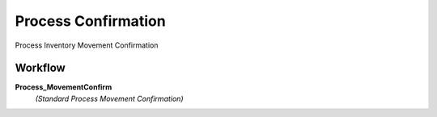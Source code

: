 
.. _functional-guide/process/m_movementconfirm_process:

====================
Process Confirmation
====================

Process Inventory Movement Confirmation

Workflow
--------
\ **Process_MovementConfirm**\ 
 \ *(Standard Process Movement Confirmation)*\ 

